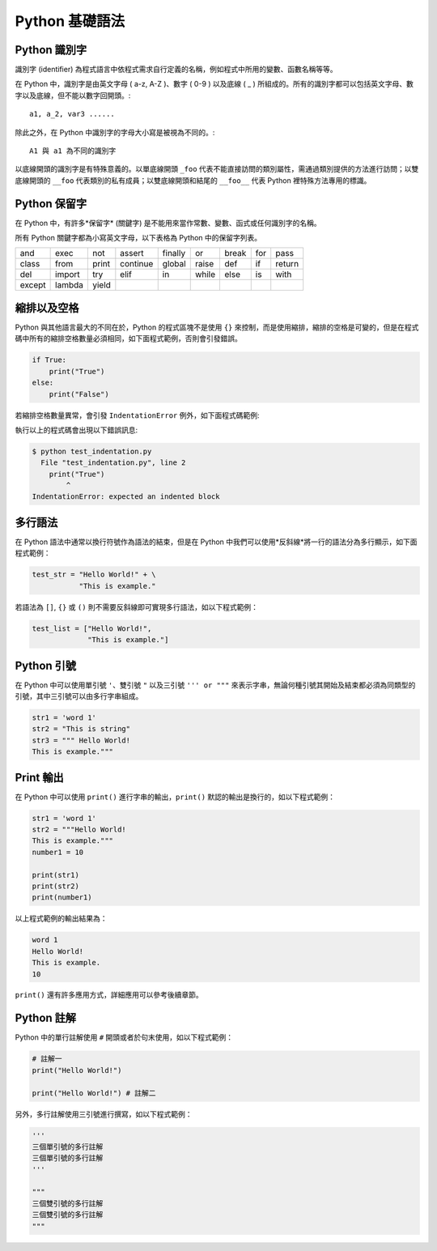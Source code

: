 Python 基礎語法
====================================

Python 識別字
------------------------------------------

識別字 (identifier) 為程式語言中依程式需求自行定義的名稱，例如程式中所用的變數、函數名稱等等。

在 Python 中，識別字是由英文字母 ( a-z, A-Z )、數字 ( 0-9 ) 以及底線 ( _ ) 所組成的。所有的識別字都可以包括英文字母、數字以及底線，但不能以數字回開頭。::

    a1, a_2, var3 ......

除此之外，在 Python 中識別字的字母大小寫是被視為不同的。::

    A1 與 a1 為不同的識別字

以底線開頭的識別字是有特殊意義的。以單底線開頭 ``_foo`` 代表不能直接訪問的類別屬性，需通過類別提供的方法進行訪問；以雙底線開頭的 ``__foo`` 代表類別的私有成員；以雙底線開頭和結尾的 ``__foo__`` 代表 Python 裡特殊方法專用的標識。

Python 保留字
------------------------------------------

在 Python 中，有許多*保留字* (關鍵字) 是不能用來當作常數、變數、函式或任何識別字的名稱。

所有 Python 關鍵字都為小寫英文字母，以下表格為 Python 中的保留字列表。

+------+------+------+---------+-------+------+------+-------+------+
|and   |exec  |not   |assert   |finally|or    |break |for    |pass  |
+------+------+------+---------+-------+------+------+-------+------+
|class |from  |print |continue |global |raise |def   |if     |return|
+------+------+------+---------+-------+------+------+-------+------+
|del   |import|try   |elif     |in     |while |else  |is     |with  |
+------+------+------+---------+-------+------+------+-------+------+
|except|lambda|yield |         |       |      |      |       |      |
+------+------+------+---------+-------+------+------+-------+------+

縮排以及空格
------------------------------------------

Python 與其他語言最大的不同在於，Python 的程式區塊不是使用 ``{}`` 來控制，而是使用縮排，縮排的空格是可變的，但是在程式碼中所有的縮排空格數量必須相同，如下面程式範例，否則會引發錯誤。

.. code-block:: python

    if True:
        print("True")
    else:
        print("False")

若縮排空格數量異常，會引發 ``IndentationError`` 例外，如下面程式碼範例:

.. code-block:: python
    :emphasize-lines: 2

    if True:
    print("True")
    else:
        print("False")

執行以上的程式碼會出現以下錯誤訊息:

.. code-block:: console

    $ python test_indentation.py
      File "test_indentation.py", line 2
        print("True")
            ^
    IndentationError: expected an indented block 

多行語法
------------------------------------------

在 Python 語法中通常以換行符號作為語法的結束，但是在 Python 中我們可以使用*反斜線*將一行的語法分為多行顯示，如下面程式範例：

.. code-block:: python

    test_str = "Hello World!" + \
               "This is example."

若語法為 ``[]``, ``{}`` 或 ``()`` 則不需要反斜線即可實現多行語法，如以下程式範例：

.. code-block:: python

    test_list = ["Hello World!",
                 "This is example."]

Python 引號
------------------------------------------

在 Python 中可以使用單引號 ``'``、雙引號 ``"`` 以及三引號 ``''' or """`` 來表示字串，無論何種引號其開始及結束都必須為同類型的引號，其中三引號可以由多行字串組成。

.. code-block:: python

    str1 = 'word 1'
    str2 = "This is string"
    str3 = """ Hello World!
    This is example."""

Print 輸出
------------------------------------------

在 Python 中可以使用 ``print()`` 進行字串的輸出，``print()`` 默認的輸出是換行的，如以下程式範例：

.. code-block:: python

    str1 = 'word 1'
    str2 = """Hello World!
    This is example."""
    number1 = 10

    print(str1)
    print(str2)
    print(number1)

以上程式範例的輸出結果為：

.. code-block:: console

    word 1
    Hello World!
    This is example.
    10

``print()`` 還有許多應用方式，詳細應用可以參考後續章節。

Python 註解
------------------------------------------

Python 中的單行註解使用 ``#`` 開頭或者於句末使用，如以下程式範例：

.. code-block:: python

    # 註解一
    print("Hello World!")

    print("Hello World!") # 註解二

另外，多行註解使用三引號進行撰寫，如以下程式範例：

.. code-block:: python

    '''
    三個單引號的多行註解
    三個單引號的多行註解
    '''

    """
    三個雙引號的多行註解
    三個雙引號的多行註解
    """